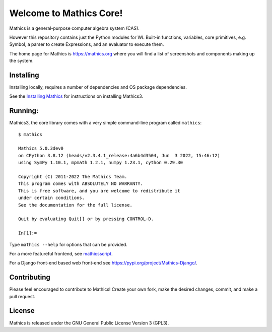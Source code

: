 Welcome to Mathics Core!
========================

|Pypi Installs| |Latest Version| |Supported Python Versions|

|Packaging status|


Mathics is a general-purpose computer algebra system (CAS).

However this repository contains just the Python modules for WL Built-in functions, variables, core primitives, e.g. Symbol, a parser to create Expressions, and an evaluator to execute them.

The home page for Mathics is https://mathics.org where you will find a list of screenshots and components making up the system.

Installing
----------

Installing locally, requires a number of dependencies and OS package dependencies.

See the `Installing Mathics <https://mathics-development-guide.readthedocs.io/en/latest/installing.html>`_ for instructions on installing Mathics3.

Running:
--------

Mathics3, the core library comes with a very simple command-line program called ``mathics``::

  $ mathics

  Mathics 5.0.3dev0
  on CPython 3.8.12 (heads/v2.3.4.1_release:4a6b4d3504, Jun  3 2022, 15:46:12)
  using SymPy 1.10.1, mpmath 1.2.1, numpy 1.23.1, cython 0.29.30

  Copyright (C) 2011-2022 The Mathics Team.
  This program comes with ABSOLUTELY NO WARRANTY.
  This is free software, and you are welcome to redistribute it
  under certain conditions.
  See the documentation for the full license.

  Quit by evaluating Quit[] or by pressing CONTROL-D.

  In[1]:=

Type ``mathics --help`` for options that can be provided.

For a more featureful frontend, see `mathicsscript
<https://pypi.org/project/mathicsscript/>`_.

For a Django front-end based web front-end see `<https://pypi.org/project/Mathics-Django/>`_.



Contributing
------------

Please feel encouraged to contribute to Mathics! Create your own fork, make the desired changes, commit, and make a pull request.


License
-------

Mathics is released under the GNU General Public License Version 3 (GPL3).

.. |Travis| image:: https://secure.travis-ci.org/Mathics3/mathics-core.svg?branch=master
.. _Travis: https://travis-ci.org/Mathics3/mathics-core
.. _PyPI: https://pypi.org/project/Mathics/
.. |mathicsscript| image:: https://github.com/Mathics3/mathicsscript/blob/master/screenshots/mathicsscript1.gif
.. |mathicssserver| image:: https://mathics.org/images/mathicsserver.png
.. |Latest Version| image:: https://badge.fury.io/py/Mathics3.svg
		 :target: https://badge.fury.io/py/Mathics3
.. |Pypi Installs| image:: https://pepy.tech/badge/Mathics3
.. |Supported Python Versions| image:: https://img.shields.io/pypi/pyversions/Mathics3.svg
.. |Packaging status| image:: https://repology.org/badge/vertical-allrepos/mathics.svg
			    :target: https://repology.org/project/mathics/versions
